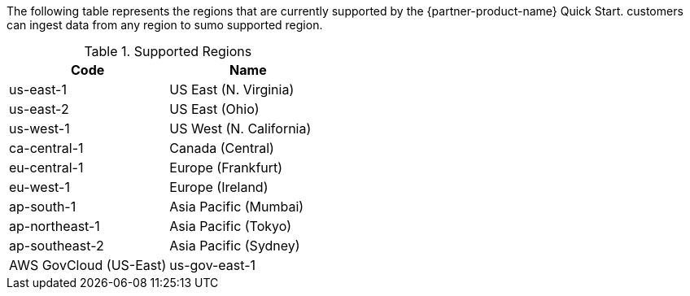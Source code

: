 The following table represents the regions that are currently supported by the {partner-product-name} Quick Start.
customers can ingest data from any region to sumo supported region.

.Supported Regions

|===
|Code|Name

|us-east-1
|US East (N. Virginia)
|us-east-2
|US East (Ohio)
|us-west-1
|US West (N. California)
|ca-central-1
|Canada (Central)
|eu-central-1
|Europe (Frankfurt)
|eu-west-1
|Europe (Ireland)
|ap-south-1
|Asia Pacific (Mumbai)
|ap-northeast-1
|Asia Pacific (Tokyo)
|ap-southeast-2
|Asia Pacific (Sydney)
|AWS GovCloud (US-East)
|us-gov-east-1
|===